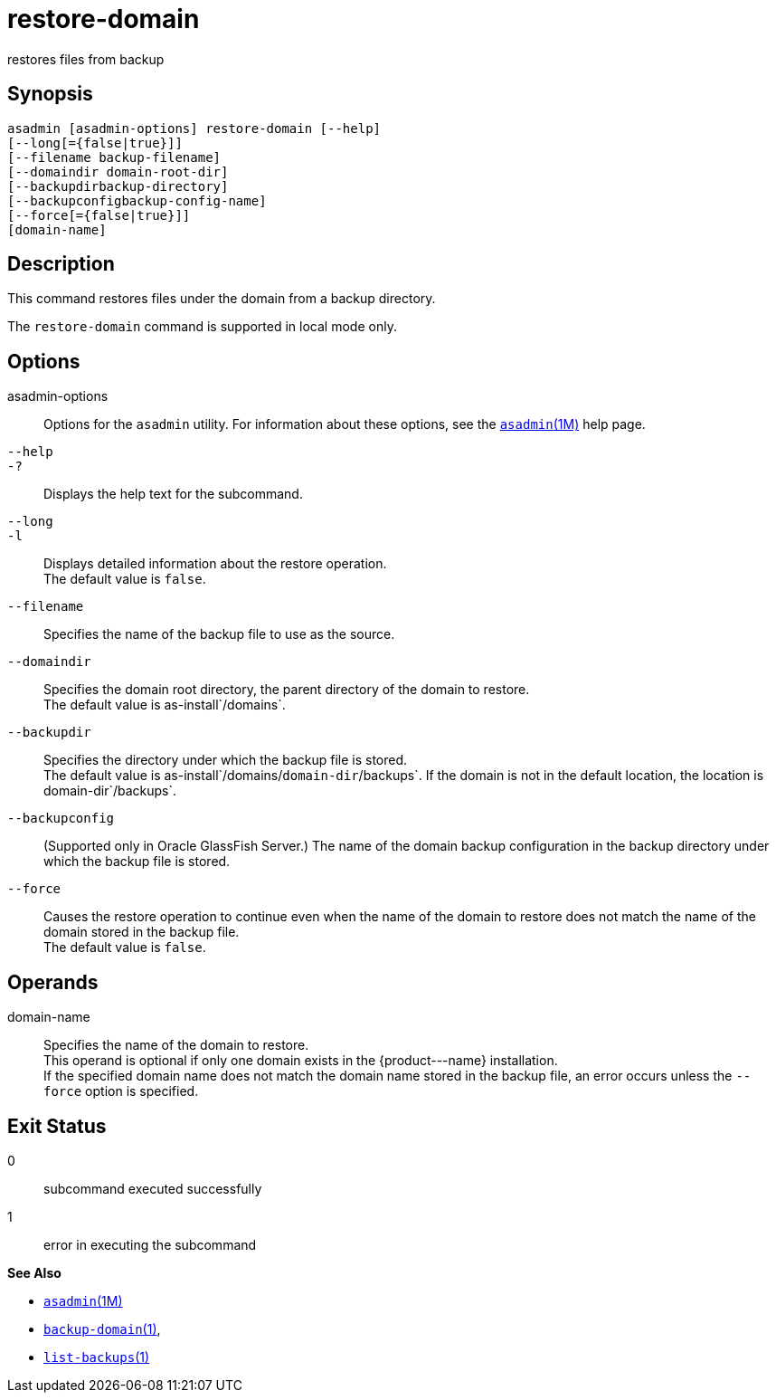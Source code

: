 [[restore-domain]]
= restore-domain

restores files from backup

[[synopsis]]
== Synopsis

[source,shell]
----
asadmin [asadmin-options] restore-domain [--help]
[--long[={false|true}]]
[--filename backup-filename]
[--domaindir domain-root-dir]
[--backupdirbackup-directory]
[--backupconfigbackup-config-name]
[--force[={false|true}]]
[domain-name]
----

[[description]]
== Description

This command restores files under the domain from a backup directory.

The `restore-domain` command is supported in local mode only.

[[options]]
== Options

asadmin-options::
  Options for the `asadmin` utility. For information about these options, see the xref:asadmin.adoc#asadmin-1m[`asadmin`(1M)] help page.
`--help`::
`-?`::
  Displays the help text for the subcommand.
`--long`::
`-l`::
  Displays detailed information about the restore operation. +
  The default value is `false`.
`--filename`::
  Specifies the name of the backup file to use as the source.
`--domaindir`::
  Specifies the domain root directory, the parent directory of the domain to restore. +
  The default value is as-install`/domains`.
`--backupdir`::
  Specifies the directory under which the backup file is stored. +
  The default value is as-install`/domains/`domain-dir`/backups`. If the domain is not in the default location, the location is domain-dir`/backups`.
`--backupconfig`::
  (Supported only in Oracle GlassFish Server.) The name of the domain backup configuration in the backup directory under which the backup file is stored.
`--force`::
  Causes the restore operation to continue even when the name of the domain to restore does not match the name of the domain stored in the backup file. +
  The default value is `false`.

[[operands]]
== Operands

domain-name::
  Specifies the name of the domain to restore. +
  This operand is optional if only one domain exists in the \{product---name} installation. +
  If the specified domain name does not match the domain name stored in the backup file, an error occurs unless the `--force` option is specified.

[[exit-status]]
== Exit Status

0::
  subcommand executed successfully
1::
  error in executing the subcommand

*See Also*

* xref:asadmin.adoc#asadmin-1m[`asadmin`(1M)]
* xref:backup-domain.adoc#backup-domain[`backup-domain`(1)],
* xref:list-backups.adoc#list-backups[`list-backups`(1)]


